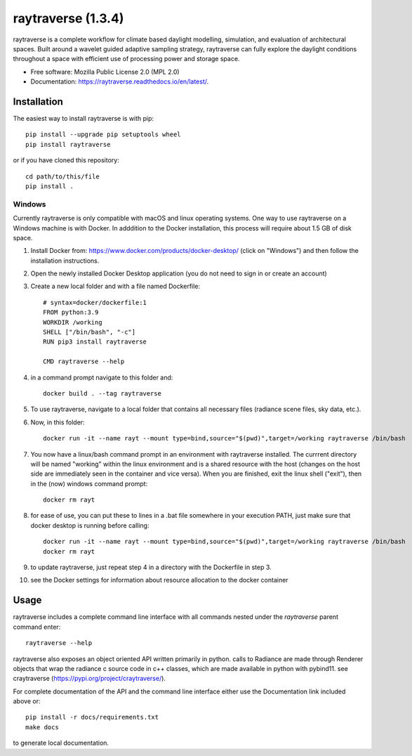 ===================
raytraverse (1.3.4)
===================

.. image:: https://img.shields.io/pypi/v/raytraverse?style=flat-square
    :target: https://pypi.org/project/raytraverse
    :alt: PyPI

.. image:: https://img.shields.io/pypi/l/raytraverse?style=flat-square
    :target: https://www.mozilla.org/en-US/MPL/2.0/
    :alt: PyPI - License

.. image:: https://img.shields.io/readthedocs/raytraverse/stable?style=flat-square
    :target: https://raytraverse.readthedocs.io/en/stable/
    :alt: Read the Docs (version)

.. image:: https://img.shields.io/coveralls/github/stephanwaz/raytraverse?style=flat-square
    :target: https://coveralls.io/github/stephanwaz/raytraverse
    :alt: Coveralls github

.. image:: https://zenodo.org/badge/doi/10.5281/zenodo.4091318.svg
   :target: https://zenodo.org/badge/latestdoi/296295567

raytraverse is a complete workflow for climate based daylight modelling,
simulation, and evaluation of architectural spaces. Built around a wavelet
guided adaptive sampling strategy, raytraverse can fully explore the daylight
conditions throughout a space with efficient use of processing power and
storage space.

* Free software: Mozilla Public License 2.0 (MPL 2.0)
* Documentation: https://raytraverse.readthedocs.io/en/latest/.


Installation
------------
The easiest way to install raytraverse is with pip::

    pip install --upgrade pip setuptools wheel
    pip install raytraverse

or if you have cloned this repository::

    cd path/to/this/file
    pip install .

Windows
~~~~~~~

Currently raytraverse is only compatible with macOS and linux operating systems. 
One way to use raytraverse on a Windows machine is with Docker. In adddition to the Docker
installation, this process will require about 1.5 GB of disk space.

1. Install Docker from: https://www.docker.com/products/docker-desktop/ 
   (click on "Windows") and then follow the installation instructions.
2. Open the newly installed Docker Desktop application (you do not need to sign in or create an account)
3. Create a new local folder and with a file named Dockerfile::

	 # syntax=docker/dockerfile:1
	 FROM python:3.9
	 WORKDIR /working
	 SHELL ["/bin/bash", "-c"]
	 RUN pip3 install raytraverse
	 
	 CMD raytraverse --help

4. in a command prompt navigate to this folder and::

	docker build . --tag raytraverse

5. To use raytraverse, navigate to a local folder that contains all necessary 
   files (radiance scene files, sky data, etc.).
6. Now, in this folder::

	docker run -it --name rayt --mount type=bind,source="$(pwd)",target=/working raytraverse /bin/bash

7. You now have a linux/bash command prompt in an environment with raytraverse 
   installed. The currrent directory will be named "working" within the linux environment 
   and is a shared resource with the host (changes on the host side are immediately seen in the container and vice
   versa). When you are finished, exit the linux shell ("exit"), then in the (now) windows command prompt::
   
	docker rm rayt

8. for ease of use, you can put these to lines in a .bat file somewhere in your execution PATH, 
   just make sure that docker desktop is running before calling::

	docker run -it --name rayt --mount type=bind,source="$(pwd)",target=/working raytraverse /bin/bash
	docker rm rayt
	
9. to update raytraverse, just repeat step 4 in a directory with the Dockerfile in step 3.
10. see the Docker settings for information about resource allocation to the docker container

Usage
-----
raytraverse includes a complete command line interface with all commands
nested under the `raytraverse` parent command enter::

    raytraverse --help

raytraverse also exposes an object oriented API written primarily in python.
calls to Radiance are made through Renderer objects that wrap the radiance
c source code in c++ classes, which are made available in python with pybind11.
see craytraverse (https://pypi.org/project/craytraverse/).

For complete documentation of the API and the command line interface either
use the Documentation link included above or::

    pip install -r docs/requirements.txt
    make docs

to generate local documentation.


